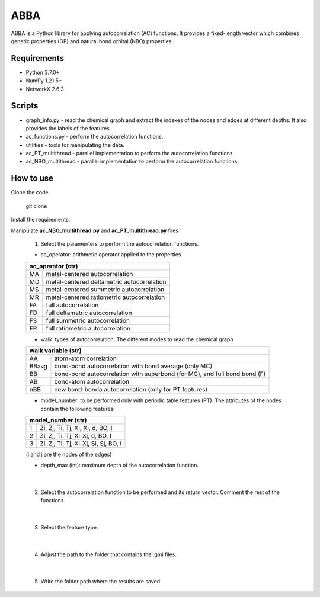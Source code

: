 ========================
ABBA 
========================

.. project-description-start

ABBA is a Python library for applying autocorrelation (AC) functions. It
provides a fixed-length vector which combines generic properties (GP) and 
natural bond orbital (NBO) properties. 

.. project-description-end

Requirements
------------
* Python 3.7.0+
* NumPy 1.21.5+
* NetworkX 2.6.3 

Scripts
-------
* graph_info.py - read the chemical graph and extract the indexes of the nodes and edges at different depths. It also provides the labels of the features.
* ac_functions.py - perform the autocorrelation functions.
* utilities - tools for manipulating the data.
* ac_PT_multithread - parallel implementation to perform the autocorrelation functions.
* ac_NBO_multithread - parallel implementation to perform the autocorrelation functions.

How to use
----------
Clone the code.
    
        git clone

Install the requirements.

Manipulate **ac_NBO_multithread.py** and **ac_PT_multithread.py** files 

        1) Select the paramenters to perform the autocorrelation functions.

        - ac_operator: arithmetic operator applied to the properties. 

        +----------+-------------------------------------------+
        | ac_operator (str)                                    |
        +=========+============================================+
        | MA      | metal-centered autocorrelation             |
        +---------+--------------------------------------------+
        | MD      | metal-centered deltametric autocorrelation |
        +---------+--------------------------------------------+
        | MS      | metal-centered summetric autocorrelation   |
        +---------+--------------------------------------------+
        | MR      | metal-centered ratiometric autocorrelation |
        +---------+--------------------------------------------+
        | FA      | full autocorrelation                       |
        +---------+--------------------------------------------+
        | FD      | full deltametric autocorrelation           |
        +---------+--------------------------------------------+
        | FS      | full summetric autocorrelation             |
        +---------+--------------------------------------------+
        | FR      | full ratiometric autocorrelation           |
        +---------+--------------------------------------------+

        - walk: types of autocorrelation. The different modes to read the chemical graph

        +---------------+------------------------------------------------------------------------------+
        | walk variable  (str)                                                                         |
        +===============+==============================================================================+
        | AA            | atom-atom correlation                                                        |
        +---------------+------------------------------------------------------------------------------+
        | BBavg         | bond-bond autocorrelation with bond average (only MC)                        |
        +---------------+------------------------------------------------------------------------------+
        | BB            | bond-bond autocorrelation with superbond (for MC), and full bond bond (F)    |
        +---------------+------------------------------------------------------------------------------+
        | AB            | bond-atom autocorrelation                                                    |
        +---------------+------------------------------------------------------------------------------+
        | nBB           | new bond-bonda autocorrelation (only for PT features)                        |
        +---------------+------------------------------------------------------------------------------+

        - model_number: to be performed only with periodic table features (PT). The attributes of the nodes contain the following features:
        
        +----------+---------------------------------------+
        | model_number (str)                               |
        +========+=========================================+
        | 1      | Zi, Zj, Ti, Tj, Xi, Xj, d, BO, I        |
        +--------+-----------------------------------------+
        | 2      | Zi, Zj, Ti, Tj, Xi-Xj, d, BO, I         |
        +--------+-----------------------------------------+
        | 3      | Zi, Zj, Ti, Tj, Xi-Xj, Si, Sj, BO, I    |
        +--------+-----------------------------------------+

        (i and j are the nodes of the edges)

        - depth_max (int): maximum depth of the autocorrelation function.

|

        2) Select the autocorrelation function to be performed and its return vector. Comment the rest of the functions.

|

        3) Select the feature type.

|

        4) Adjust the path to the folder that contains the .gml files.

|

        5) Write the folder path where the results are saved.






